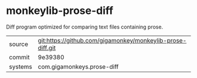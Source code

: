 * monkeylib-prose-diff

Diff program optimized for comparing text files containing prose.

|---------+------------------------------------------------------------|
| source  | git:https://github.com/gigamonkey/monkeylib-prose-diff.git |
| commit  | 9e39380                                                    |
| systems | com.gigamonkeys.prose-diff                                 |
|---------+------------------------------------------------------------|

